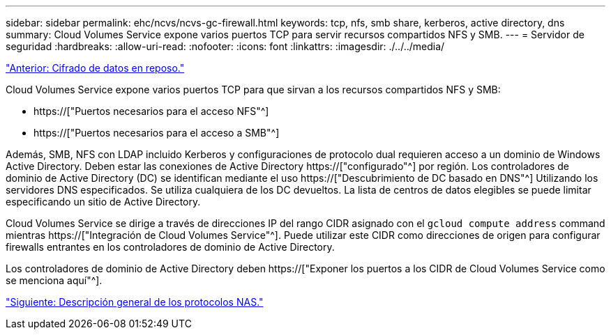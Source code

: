 ---
sidebar: sidebar 
permalink: ehc/ncvs/ncvs-gc-firewall.html 
keywords: tcp, nfs, smb share, kerberos, active directory, dns 
summary: Cloud Volumes Service expone varios puertos TCP para servir recursos compartidos NFS y SMB. 
---
= Servidor de seguridad
:hardbreaks:
:allow-uri-read: 
:nofooter: 
:icons: font
:linkattrs: 
:imagesdir: ./../../media/


link:ncvs-gc-data-encryption-at-rest.html["Anterior: Cifrado de datos en reposo."]

[role="lead"]
Cloud Volumes Service expone varios puertos TCP para que sirvan a los recursos compartidos NFS y SMB:

* https://["Puertos necesarios para el acceso NFS"^]
* https://["Puertos necesarios para el acceso a SMB"^]


Además, SMB, NFS con LDAP incluido Kerberos y configuraciones de protocolo dual requieren acceso a un dominio de Windows Active Directory. Deben estar las conexiones de Active Directory https://["configurado"^] por región. Los controladores de dominio de Active Directory (DC) se identifican mediante el uso https://["Descubrimiento de DC basado en DNS"^] Utilizando los servidores DNS especificados. Se utiliza cualquiera de los DC devueltos. La lista de centros de datos elegibles se puede limitar especificando un sitio de Active Directory.

Cloud Volumes Service se dirige a través de direcciones IP del rango CIDR asignado con el `gcloud compute address` command mientras https://["Integración de Cloud Volumes Service"^]. Puede utilizar este CIDR como direcciones de origen para configurar firewalls entrantes en los controladores de dominio de Active Directory.

Los controladores de dominio de Active Directory deben https://["Exponer los puertos a los CIDR de Cloud Volumes Service como se menciona aquí"^].

link:ncvs-gc-nas-protocols_overview.html["Siguiente: Descripción general de los protocolos NAS."]
